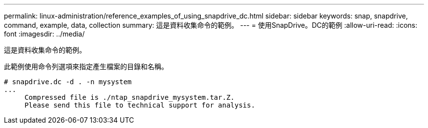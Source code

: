 ---
permalink: linux-administration/reference_examples_of_using_snapdrive_dc.html 
sidebar: sidebar 
keywords: snap, snapdrive, command, example, data, collection 
summary: 這是資料收集命令的範例。 
---
= 使用SnapDrive。DC的範例
:allow-uri-read: 
:icons: font
:imagesdir: ../media/


[role="lead"]
這是資料收集命令的範例。

此範例使用命令列選項來指定產生檔案的目錄和名稱。

[listing]
----
# snapdrive.dc -d . -n mysystem
...
     Compressed file is ./ntap_snapdrive_mysystem.tar.Z.
     Please send this file to technical support for analysis.
----